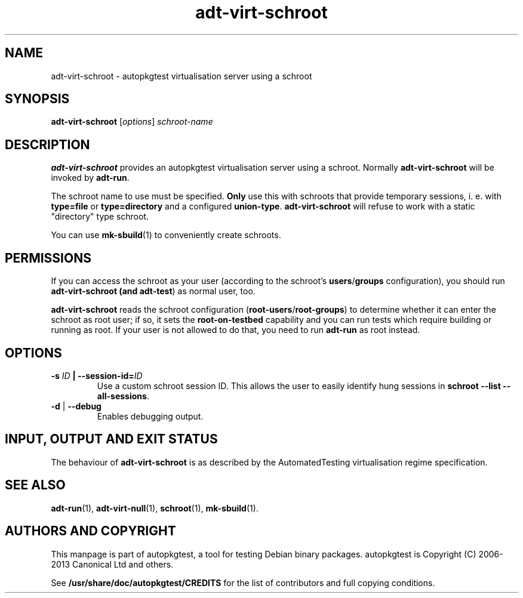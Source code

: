 .TH adt\-virt\-schroot 1 2013 autopkgtest "Linux Programmer's Manual"

.SH NAME
adt\-virt\-schroot \- autopkgtest virtualisation server using a schroot
.SH SYNOPSIS
.B adt\-virt\-schroot
.RI [ options ]
.I schroot\-name

.SH DESCRIPTION
.B adt\-virt\-schroot
provides an autopkgtest virtualisation server using a schroot.
Normally
.B adt\-virt\-schroot
will be invoked by
.BR adt\-run .

The schroot name to use must be specified.
.B Only
use this with schroots that provide temporary sessions, i. e. with
.B type=file
or
.B type=directory
and a configured
.BR union\-type .
.B adt\-virt\-schroot
will refuse to work with a static "directory" type schroot.

You can use
.BR mk-sbuild (1)
to conveniently create schroots.

.SH PERMISSIONS
If you can access the schroot as
your user (according to the schroot's \fBusers\fR/\fBgroups\fR configuration),
you should run
.B adt\-virt\-schroot (and \fBadt\-test\fR) as normal user, too.

.B adt\-virt\-schroot
reads the schroot configuration (\fBroot-users\fR/\fBroot-groups\fR) to
determine whether it can enter the schroot as root user; if so, it sets the
.B root\-on\-testbed
capability and you can run tests which require building or running as root. If
your user is not allowed to do that, you need to run
.B adt\-run
as root instead.

.SH OPTIONS
.TP
.BI -s " ID" " | --session-id=" ID
Use a custom schroot session ID. This allows the user to easily
identify hung sessions in
.B schroot --list --all-sessions\fR.

.TP
.BR \-d " | " \-\-debug
Enables debugging output.

.SH INPUT, OUTPUT AND EXIT STATUS
The behaviour of
.B adt-virt-schroot
is as described by the AutomatedTesting virtualisation regime
specification.

.SH SEE ALSO
.BR adt\-run (1),
.BR adt\-virt-null (1),
.BR schroot (1),
.BR mk\-sbuild (1).

.SH AUTHORS AND COPYRIGHT
This manpage is part of autopkgtest, a tool for testing Debian binary
packages.  autopkgtest is Copyright (C) 2006-2013 Canonical Ltd and others.

See \fB/usr/share/doc/autopkgtest/CREDITS\fR for the list of
contributors and full copying conditions.
